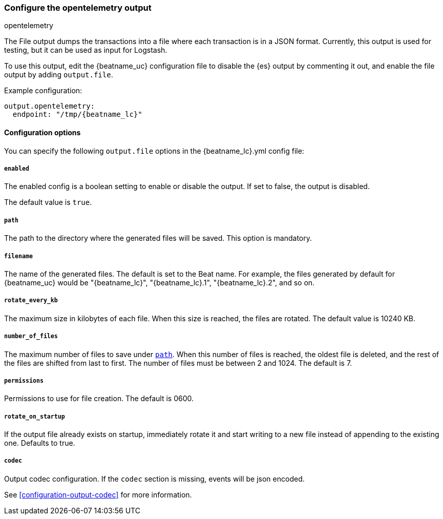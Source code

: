 [[opentelemetry-output]]
=== Configure the opentelemetry output

++++
<titleabbrev>opentelemetry</titleabbrev>
++++

The File output dumps the transactions into a file where each transaction is in a JSON format.
Currently, this output is used for testing, but it can be used as input for
Logstash.

To use this output, edit the {beatname_uc} configuration file to disable the {es}
output by commenting it out, and enable the file output by adding `output.file`.

Example configuration:

["source","yaml",subs="attributes"]
------------------------------------------------------------------------------
output.opentelemetry:
  endpoint: "/tmp/{beatname_lc}"

------------------------------------------------------------------------------

==== Configuration options

You can specify the following `output.file` options in the +{beatname_lc}.yml+ config file:

===== `enabled`

The enabled config is a boolean setting to enable or disable the output. If set
to false, the output is disabled.

The default value is `true`.

[[path]]
===== `path`

The path to the directory where the generated files will be saved. This option is
mandatory.

===== `filename`

The name of the generated files. The default is set to the Beat name. For example, the files
generated by default for {beatname_uc} would be "{beatname_lc}", "{beatname_lc}.1", "{beatname_lc}.2", and so on.

===== `rotate_every_kb`

The maximum size in kilobytes of each file. When this size is reached, the files are
rotated. The default value is 10240 KB.

===== `number_of_files`

The maximum number of files to save under <<path,`path`>>. When this number of files is reached, the
oldest file is deleted, and the rest of the files are shifted from last to first.
The number of files must be between 2 and 1024. The default is 7.

===== `permissions`

Permissions to use for file creation. The default is 0600.

===== `rotate_on_startup`

If the output file already exists on startup, immediately rotate it and start writing to a new file instead of appending to the existing one. Defaults to true.

===== `codec`

Output codec configuration. If the `codec` section is missing, events will be json encoded.

See <<configuration-output-codec>> for more information.
